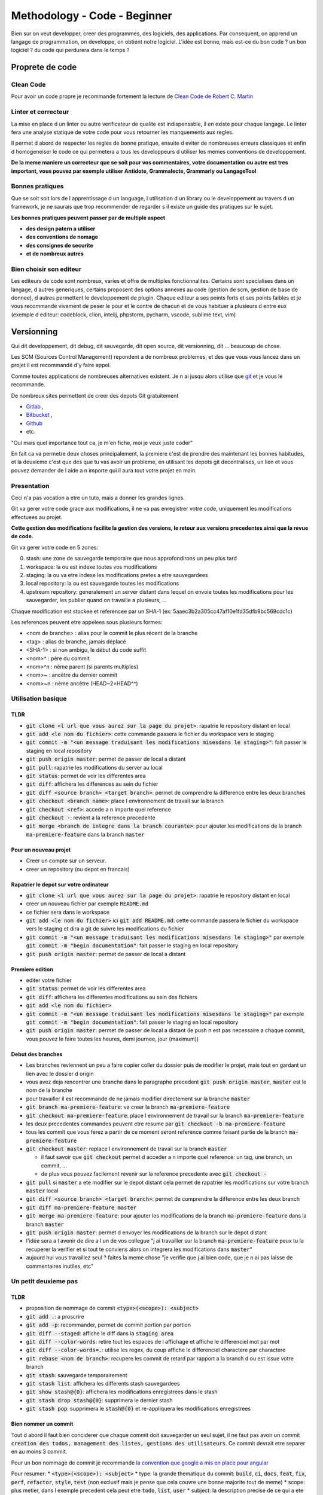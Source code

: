 Methodology - Code - Beginner
#############################

Bien sur on veut developper, creer des programmes, des logiciels, des applications. Par consequent, on apprend un langage de programmation, on developpe, on obtient notre logiciel.
L'idée est bonne, mais est-ce du bon code ? un bon logiciel ? du code qui perdurera dans le temps ?

Proprete de code
****************

Clean Code
==========

Pour avoir un code propre je recommande fortement la lecture de `Clean Code de Robert C. Martin <https\://github.com/SaikrishnaReddy1919/MyBooks/blob/master/%5BPROGRAMMING%5D%5BClean%20Code%20by%20Robert%20C%20Martin%5D.pdf>`_

Linter et correcteur
====================

La mise en place d un linter ou autre verificateur de qualite est indispensable, il en existe pour chaque langage. Le linter fera une analyse statique de votre code pour vous retourner les manquements aux regles.

Il permet d abord de respecter les regles de bonne pratique, ensuite d eviter de nombreuses erreurs classiques et enfin d homogeneiser le code ce qui permetera a tous les developpeurs d utiliser les memes conventions de developpement.

**De la meme maniere un correcteur que se soit pour vos commentaires, votre documentation ou autre est tres important, vous pouvez par exemple utiliser Antidote, Grammalecte, Grammarly ou LangageTool**

Bonnes pratiques
================

Que se soit soit lors de l apprentissage d un language, l utilisation d un library ou le developpement au travers d un framework, je ne saurais que trop recommender de regarder s il existe un guide des pratiques sur le sujet.

**Les bonnes pratiques peuvent passer par de multiple aspect**

* **des design patern a utiliser**
* **des conventions de nomage**
* **des consignes de securite**
* **et de nombreux autres**

Bien choisir son editeur
========================

Les editeurs de code sont nombreux, varies et offre de multiples fonctionnalites. Certains sont specialises dans un langage, d autres generiques, certains proposent des options annexes au code (gestion de scm, gestion de base de donnee), d autres permettent le developpement de plugin. Chaque editeur a ses points forts et ses points faibles et je vous recommande vivement de peser le pour et le contre de chacun et de vous habituer a plusieurs d entre eux (exemple d editeur: codeblock, clion, intelij, phpstorm, pycharm, vscode, sublime text, vim)

Versionning
***********

Qui dit developpement, dit debug, dit sauvegarde, dit open source, dit versionning, dit ... beaucoup de chose.

Les SCM (Sources Control Management) repondent a de nombreux problemes, et des que vous vous lancez dans un projet il est recommandé d'y faire appel.

Comme toutes applications de nombreuses alternatives existent. Je n ai jusqu alors utilise que `git <https\://git-scm.com/>`_ et je vous le recommande.

De nombreux sites permettent de creer des depots Git gratuitement

* `Gitlab <https\://gitlab.com/users/sign_in>`_ ,
* `Bitbucket <https\://bitbucket.org/product>`_ ,
* `Github <https\://github.com/>`_
* etc.

"Oui mais quel importance tout ca, je m'en fiche, moi je veux juste coder"

En fait ca va permetre deux choses principalement, la premiere c'est de prendre des maintenant les bonnes habitudes, et la deuxieme c'est que des que tu vas avoir un probleme, en utilisant les depots git decentralises, un lien et vous pouvez demander de l aide a n importe qui il aura tout votre projet en main.

Presentation
============

Ceci n'a pas vocation a etre un tuto, mais a donner les grandes lignes.

Git va gerer votre code grace aux modifications, il ne va pas enregistrer votre code, uniquement les modifications effectuees au projet.

**Cette gestion des modifications facilite la gestion des versions, le retour aux versions precedentes ainsi que la revue de code.**

Git va gerer votre code en 5 zones:

0. stash: une zone de sauvegarde temporaire que nous approfondirons un peu plus tard
1. workspace: la ou est indexe toutes vos modifications
2. staging: la ou va etre indexe les modifications pretes a etre sauvegardees
3. local repository: la ou est sauvegarde toutes les modifications
4. upstream repository: generalement un server distant dans lequel on envoie toutes les modifications pour les sauvegarder, les publier quand on travaille a plusieurs, ...

Chaque modification est stockee et referencee par un SHA-1 (ex: 5aaec3b2a305cc47af10e1fd35dfb9bc569cdc1c)

Les references peuvent etre appelees sous plusieurs formes:

- <nom de branche> : alias pour le commit le plus récent de la branche
- <tag> : alias de branche, jamais déplacé
- <SHA-1> : si non ambigu, le début du code suffit
- <nom>^ :  père du commit
- <nom>^n : nème parent (si parents multiples)
- <nom>~ : ancètre du dernier commit
- <nom>~n : nème ancêtre (HEAD~2=HEAD^^)

Utilisation basique
===================

TLDR
----

* :code:`git clone <l url que vous aurez sur la page du projet>`: rapatrie le repository distant en local
* :code:`git add <le nom du fichier>`: cette commande passera le fichier du workspace vers le staging
* :code:`git commit -m "<un message traduisant les modifications misesdans le staging>"`: fait passer le staging en local repository
* :code:`git push origin master`: permet de passer de local a distant
* :code:`git pull`: rapatrie les modifications du server au local
* :code:`git status`: permet de voir les differentes area
* :code:`git diff`: affichera les differences au sein du fichier
* :code:`git diff <source branch> <target branch>`: permet de comprendre la difference entre les deux branches
* :code:`git checkout <branch name>`: place l environnement de travail sur la branch
* :code:`git checkout <ref>`: accede a n importe quel reference
* :code:`git checkout -`: revient a la reference precedente
* :code:`git merge <branch de integre dans la branch courante>`: pour ajouter les modifications de la branch :code:`ma-premiere-feature` dans la branch :code:`master`

Pour un nouveau projet
----------------------

* Creer un compte sur un serveur.
* creer un repository (ou depot en francais)

Rapatrier le depot sur votre ordinateur
---------------------------------------

* :code:`git clone <l url que vous aurez sur la page du projet>`: rapatrie le repository distant en local
* creer un nouveau fichier par exemple :code:`README.md`
* ce fichier sera dans le workspace
* :code:`git add <le nom du fichier>` ici :code:`git add README.md`: cette commande passera le fichier du workspace vers le staging et dira a git de suivre les modifications du fichier
* :code:`git commit -m "<un message traduisant les modifications misesdans le staging>"` par exemple :code:`git commit -m "begin documentation"`: fait passer le staging en local repository
* :code:`git push origin master`: permet de passer de local a distant

Premiere edition
----------------

* editer votre fichier
* :code:`git status`: permet de voir les differentes area
* :code:`git diff`: affichera les differentes modifications au sein des fichiers
* :code:`git add <le nom du fichier>`
* :code:`git commit -m "<un message traduisant les modifications misesdans le staging>"` par exemple :code:`git commit -m "begin documentation"`: fait passer le staging en local repository
* :code:`git push origin master`: permet de passer de local a distant (le push n est pas necessaire a chaque commit, vous pouvez le faire toutes les heures, demi journee, jour (maximum))

Debut des branches
------------------

* Les branches reviennent un peu a faire copier coller du dossier puis de modifier le projet, mais tout en gardant un lien avec le dossier d origin
* vous avez deja rencontrer une branche dans le paragraphe precedent :code:`git push origin master`, :code:`master` est le nom de la branche
* pour travailler il est recommande de ne jamais modifier directement sur la branche :code:`master`
* :code:`git branch ma-premiere-feature`: va creer la branch :code:`ma-premiere-feature`
* :code:`git checkout ma-premiere-feature`: place l environnement de travail sur la branch :code:`ma-premiere-feature`
* les deux precedentes commandes peuvent etre resume par :code:`git checkout -b ma-premiere-feature`
* tous les commit que vous ferez a partir de ce moment seront reference comme faisant partie de la branch :code:`ma-premiere-feature`
* :code:`git checkout master`: replace l environnement de travail sur la branch :code:`master`

  * il faut savoir que :code:`git checkout` permet d acceder a n importe quel reference: un tag, une branch, un commit, ...
  * de plus vous pouvez facilement revenir sur la reference precedente avec :code:`git checkout -`

* :code:`git pull` si :code:`master` a ete modifier sur le depot distant cela permet de rapatrier les modifications sur votre branch :code:`master` local
* :code:`git diff <source branch> <target branch>`: permet de comprendre la difference entre les deux branch
* :code:`git diff ma-premiere-feature master`
* :code:`git merge ma-premiere-feature`: pour ajouter les modifications de la branch :code:`ma-premiere-feature` dans la branch :code:`master`
* :code:`git push origin master`: permet d envoyer les modifications de la branch sur le depot distant
* l'idée sera a l avenir de dire a l un de vos collegue "j ai travailler sur la branch :code:`ma-premiere-feature` peux tu la recuperer la verifier et si tout te conviens alors on integrera les modifications dans :code:`master`"
* aujourd hui vous travaillez seul ? faites la meme chose "je verifie que j ai bien code, que je n ai pas laisse de commentaires inutiles, etc"

Un petit deuxieme pas
=====================

TLDR
----

* proposition de nommage de commit :code:`<type>(<scope>): <subject>`
* :code:`git add .`: a proscrire
* :code:`git add -p`: recommander, permet de commit portion par portion
* :code:`git diff --staged`: affiche le diff dans la :code:`staging area`
* :code:`git diff --color-words`: retire tout les espaces de l affichage et affiche le differenciel mot par mot
* :code:`git diff --color-words=.`: utilise les regex, du coup affiche le differenciel charactere par charactere
* :code:`git rebase <nom de branch>`: recupere les commit de retard par rapport a la branch d ou est issue votre branch
* :code:`git stash`: sauvegarde temporairement
* :code:`git stash list`: affichera les differents stash sauvegardees
* :code:`git show stash@{0}`: affichera les modifications enregistrees dans le stash
* :code:`git stash drop stash@{0}`: supprimera le dernier stash
* :code:`git stash pop`: supprimera le :code:`stash@{0}` et re-appliquera les modifications enregistrees

Bien nommer un commit
---------------------

Tout d abord il faut bien conciderer que chaque commit doit sauvegarder un seul sujet, il ne faut pas avoir un commit :code:`creation des todos, management des listes, gestions des utilisateurs`. Ce commit devrait etre separer en au moins 3 commit.

Pour un bon nommage de commit je recommande `la convention que google a mis en place pour angular <https://github.com/angular/angular/blob/master/CONTRIBUTING.md#commit>`_

Pour resumer:
* :code:`<type>(<scope>): <subject>`
* type: la grande thematique du commit: :code:`build`, :code:`ci`, :code:`docs`, :code:`feat`, :code:`fix`, :code:`perf`, :code:`refactor`, :code:`style`, :code:`test` (non exclusif mais je pense que cela couvre une bonne majorite tout de meme)
* scope: plus metier, dans l exemple precedent cela peut etre :code:`todo`, :code:`list`, :code:`user`
* subject: la description precise de ce qui a ete modifie (generalement ne cite pas le nom des fichiers editees)

Meme si ceci n est qu une proposition habituez-vous a bien separer vos commit et a bien les nommer.

La staging area
---------------

* tres bien on doit separer les commit et bien les nommer mais :code:`git add <nom du fichier` ne le permet pas si j'ai plusieurs fonctionnalites dans le meme fichier.
* :code:`git add <nom du fichier>`: permet effectivement d ajouter tout un fichier, vous pouvez egalement ajouter une liste de fichier voir un dossier, tant qu il concerne bien une seule et meme fonctionnalitee
* :code:`git add .`: celui la est vu et revu dans de nombreux tutos, je vous recommande de ne l utiliser qu avec d immense precaution ... voir pas du tout
* :code:`git add -p`: mon chouchou, permet d ajouter portion de code par portion de code, git vous demandera de choisir

  * :code:`y`: yes, ajoute le a la staging area
  * :code:`n`: no
  * :code:`s`: split, permet de separer si c est faisable facilement par git
  * :code:`e`: edit, vous affichera les lignes avec des :code:`+` et des :code:`-` pour montrer les lignes ajoutees et retirees, il suffit de les supprimer pour ne pas mettre la modification de la staging area
  * vous avez les 4 options que j utilise principalement, les autres options peuvent peut etre vous aider mais je n ai pas encore apris a les utiliser

* :code:`git add -u`: ajoute les modifications des fichiers DEJA SUIVIS, les fichiers qui ne l etaient pas encore ne seront pas prit en compte
* :code:`git commit -a -m "mon super message"` revient a faire une :code:`git add -u` puis un :code:`git commit -m "mon super message"`

J ai des lignes en trop
-----------------------

Parfois le :code:`git diff` affiche des lignes ajoutees et supprimees ... mais c est quoi ? ce sont des ajouts et des retraits d espaces ou de tabulations ca peut etre ennuyeux. Voici quelques commandes supplementaires

* :code:`git diff --staged`: affiche le diff dans la :code:`staging area`
* :code:`git diff --color-words`: retire tout les espaces de l affichage et affiche le diffrenciel mot par mot
* :code:`git diff --color-words=.`: utilise les regex, du coup affiche le differenciel charactere par charactere

Recuperation de modification
----------------------------

* c est bien beau tout ca mais moi je travaillais sur la branch :code:`ma-deuxieme-feature` comment je recupere tes modifications que tu as merge dans master, je fais un :code:`git merge` ?
* du tout, cela va creer un commit de merge qui n a rien a faire la
* :code:`git checkout master`
* :code:`git pull` pour rapatrier l ensemble des modifications
* :code:`git checkout ma-deuxieme-feature`
* :code:`git rebase master`: va permettre de recuperer sur votre branch l ensemble de commit qui aura ete envoye sur master (ou le nom de votre branch source si ce n est pas master)
* vous aurez desormais une branch a jour en local
* Attention au prochain :code:`push` que vous allez faire, il sera necessaire de le forcer avec un :code:`-f` car vous aller devoir ecraser l'historique de cette branche

J ai fait des modifications mais je n ai pas encore commit ... mais je dois recuperer les mises a jour de master
---------------------------------------------------------------------------------------------------------------

Le :code:`stash` est fait pour vous, ca revient un peu a un :code:`commit` temporaire

* :code:`git status`: faite ca avant et apre le :code:`git stash` ce sera plus parlant
* :code:`git stash`: va creer un commit temporaire de reference :code:`stash@{0}` et va retirer les modifications effectuees dans les fichiers suivi dans la working area
* :code:`git stash list`: affichera les differents stash sauvegardees
* :code:`git show stash@{0}`: affichera les modifications enregistrees dans le stash
* :code:`git stash drop stash@{0}`: supprimera le stash et decalera tout, l ancien :code:`stash@{1}` deviendra le :code:`stash@{0}` etc
* :code:`git stash pop`: supprimera le :code:`stash@{0}` et re-appliquera les modifications enregistrees

Utilisation avancee
===================

Les points touchy et les points moins urgents a voir.

TLDR
----

* :code:`git commit --amend`: va prendre ce que vous avez mit dans la staging area pour l ajouter dans le precedent commit
* :code:`git reset <nom du fichier dans la staging area>`: permet de passer un fichier de la staging area vers la working area
* :code:`git reset HEAD`: va effectuer la command precedente pour l ensemble de la staging area
* :code:`git reset HEAD^`: va supprimer le dernier commit
* :code:`git reset HEAD^^`: va supprimer les 2 derniers commit
* :code:`git reset HEAD~25`: va supprimer les 25 derniers commit
* :code:`git rebase -i <branch source>` ou :code:`git rebase -i HEAD~10`: permet de re-aranger les commit
* :code:`git show <ref de commit>` pour voir les commits
* :code:`git fetch` rapatrie les modifications sans ecraser votre branch
* :code:`git blame <nom du fichier>` permet d afficher le nom du dernier modificateur des differentes lignes du fichiers
* :code:`git log`: affichera les differents derniers commit
* :code:`git log -1`: affichera uniquement LE dernier commit
* :code:`git log --oneline`: affichera les commit mais en simplifier
* :code:`git log --graph --oneline --decorate`: avec plusieur branch cela permet d avoir une visualisation d ensemble




J ai oublier une portion de code dans mon commit comment je fais
----------------------------------------------------------------

* le moyen hardcore mais tout est a refaire

  * :code:`git stash`: va sauvegarder les modifications qui n ont rien a voir avec le commit
  * :code:`git reset HEAD^`: va supprimer le commit et vous re-affichera les modifications dans la working area
  * :code:`git add <vos fichiers de-commiter>`: les remettra dans la staging area
  * :code:`git stash pop`: re-affichera les midufications stash
  * :code:`git add <ce que vous aviez oublie>`
  * :code:`git commit -m <votre message>`

* le moyen soft

  * :code:`git add <vos fichiers oublies>`
  * :code:`git commit --amend`: va prendre ce que vous avez mit dans la staging area pour l ajouter dans le precedent commit

* je profite de ce paragraph pour presenter :code:`reset`

  * :code:`git reset <nom du fichier dans la staging area>`: permet de passer un fichier de la staging area vers la working area
  * :code:`git reset HEAD`: va effectuer la command precedente pour l ensemble de la staging area
  * :code:`git reset --hard <nom du fichier dans la staging area>`: **supprime la modification du fichier present dans la staging area**
  * :code:`git checkout <nom du fichier dans la working area>`: **supprime la modification du fichier present dans la working area**
  * :code:`git reset HEAD^`: va supprimer le dernier commit
  * :code:`git reset HEAD^^`: va supprimer les 2 derniers commit
  * :code:`git reset HEAD~25`: va supprimer les 25 derniers commit

Bon rearangeons nos commit
--------------------------

Plusieurs problemes se posent avec ce qu on a vu

* :code:`git commit -m "list todo"`
* :code:`git commit -m "fix list"`
* :code:`git commit -m "fix list"`
* :code:`git commit -m "fix list"`
* :code:`git commit -m "fix list"`
* 15 commit sur le sujet des list
* les commits de fix qui n en finissent plus
* ramener sur la branch :code:`master` ca donnerait 50% de commit de fix 49% de commit de merge ... pas tres lisible
* une solution serait a :code:`git reset HEAD~<le nombre de commit fait dans la branche>` ?
* c est moche mais oui ca marcherait, il ne restera plus qu a tout recommit sujet par sujet

* Arrivé du :code:`git rebase`
* Mais qu est ce qu il raconte ... :code:`git rebase` ca permet juste de ratraper le retard de la branch source ?
* je vous presente :code:`git rebase -i <branch source>` ou :code:`git rebase -i HEAD~10`
* cette commande vous affichera l ensemble des commit de votre branch et vous permettra de les reorganiser, les editer, les renommers etc
* generalement vous aurez les explications de chaque command dans le texte qui s affichera. Lisez bien l integralite.
* c est tout ce que tu as a dire ? utilisez :code:`git rebase -i` ? c est pas terrible
* quatre choses

  * d abord si vous ne connaissez pas les commandes vous ne pourez pas les utilisez, il fallait bien au moins vous l introduire
  * apres un :code:`git rebase -i` tout l historique est boulverse, il faudra un :code:`git push -f` pour l imposer au server
  * attention si vous reorganiser les commit alors que vous avez modifier deux fois la meme portion de code :code:`git rebase -i` va vous demandez beaucoup de modification de commit, ne prenez pas peur, lisez ce que git vous dit et corrigez tranquillement vos fichiers
  * utilisez :code:`git show <ref de commit>` pour voir les commits, meme si vous les avez bien nommees, revoir ce que vous avez fait dedans permettra de vous rassurer

Verifiez avant de pull
----------------------

Le :code:`git pull` va rapatrier les modifications du serveur distant et ecraser votre branch local. En realite on peut rapatrier les references sans ecraser la notre.

par exemple sur votre branch :code:`master`,

* :code:`git checkout master`
* :code:`#git pull` ecraserait votre branch
* :code:`git fetch` rapatrie les modifications sans ecraser votre branch
* :code:`git diff master origin/master`: vous pourrez alors demander a git la difference entre le distant et le local

Des supers fichiers
-------------------

.gitconfig
""""""""""

c est dans ce fichier que vous trouverez vos configurations, vos alias, vos parametres d authentifications (sous linux generalement il est dans l home de l utilisateur :code:`~/.gitconfig`)

.gitignore
""""""""""

Quand vous builder, quand vous rapatriez des library externe, ou autre, vous creer des fichiers qui n ont rien a faire dans git.

Grace a ce fichier :code:`.gitignore` vous pourrez les lister pour bien preciser a git de ne jamais les prendre en compte.

.gitkeep
""""""""

Dans certaine situation nos scripts ont besoin d un dossier pour stocker des fichiers generes ou des fichiers uploades, malheureusement git ne prend pas en compte les dossiers vides.

On creer donc un fichier vide dans ces dossiers a concerver pour faire comprendre aussi bien a git qu au autre contributeur de ne pas supprimer ce dossier. Par convention on appelle ces fichiers :code:`.gitkeep`

Qui qu a fait quoi?
-------------------

Quand vous travaillez seul ce n est pas tres important. Mais quand vous travaillez a plusieurs, parfois vous ne comprenez pas certain code ... bon outre le fait que si ce code est trop complique il faudrait peut etre le refactorer, pour le comprendre il suffit de demander a son autheur de l expliquer.

:code:`git blame <nom du fichier>` permet d afficher le nom du dernier modificateur des differentes lignes du fichiers

Qu est ce qui c est passe?
--------------------------

Pour ceux qui ont regarder des tutos, vous l aurez vite vu, moi je l aborde que maintenant.

* :code:`git log`: affichera les differents derniers commit
* :code:`git log -1`: affichera uniquement LE dernier commit
* :code:`git log --oneline`: affichera les commit mais en simplifier
* :code:`git log --graph --oneline --decorate`: avec plusieur branch cela permet d avoir une visualisation d ensemble

Que et Quand verifier
---------------------

* Avant de commit toujours verifier ce que vous allez commit avec :code:`git diff --staged`
* avant de recuperer un :code:`stash`, toujours verifier le continue avec :code:`git show stash@{0}`
* avant de merge toujours verifier que l on a bien recuperer la branch source, sur la branch en cours de developpement faire :code:`git rebase <branch source>`
* avant de merge, toujours verifier le diff entre les deux branch :code:`git diff <branch source> <branch target>`
* en cours de :code:`git rebase -i`, toujours verifier les commit que l on va manipuler avec :code:`git show <numero du commit>`

Aller plus loin
===============

Regarder

* git cherry-pick
* git flow
* git hook
* git submodule
* la specification semver

Documentation
*************

De nombreuses documentations existent:

* la documentation utilisateur
* la documentation administrateur
* la documentation developpeur
* la documentation contributeur
* etc

Je vais juste m attarder sur deux types de documentation.

Le README.md
============

Le readme est un fichier indispensable a tout projet. Il est la pour presenter l ensemble du projet.

Une excellent article a ete redige donc autant `vous redirigez dessus <https://dev.to/scottydocs/how-to-write-a-kickass-readme-5af9>`_

Sinon pour resumer

1. Name the thing
2. An introduction or summary
3. Prerequisites
4. How to install the thing
5. How to use the thing (if more doc detail, link here)
6. How to contribute to the thing
7. Add contributors
8. Add acknowledgements
9. Contact information
10. Add licence information
11. And more: logo, badges or shield, screenshot, emoji

Procedure de reproductibilite
=============================

Souvent on voit de magnifique message "excusez moi mais ca marche pas" ... Oui mais qu est ce qui marche ? Pourquoi ? dans quelle situation ? un peu de context est indispensable.

Souvent les grosses librairies, les grosses entreprises ou autres projets un peu fonctionnel on deja mis des choses en place. `Par exemple vous avez celui de symfony ici <https://symfony.com/doc/current/contributing/code/bugs.html>`

De meme je vais copier coller au cas ou ca disparaise:

* Use the title field to clearly describe the issue;
* Describe the steps needed to reproduce the bug with short code examples (providing a unit test that illustrates the bug is best);
* If the bug you experienced is not simple or affects more than one layer, providing a simple failing unit test may not be sufficient. In this case, please provide a reproducer;
* Give as much detail as possible about your environment (OS, PHP version, Symfony version, enabled extensions, ...);
* If you want to provide a stack trace you got on an HTML page, be sure to provide the plain text version, which should appear at the bottom of the page. Do not provide it as a screenshot, since search engines will not be able to index the text inside them. Same goes for errors encountered in a terminal, do not take a screenshot, but copy/paste the contents. If the stack trace is long, consider enclosing it in a <details> HTML tag. Be wary that stack traces may contain sensitive information, and if it is the case, be sure to redact them prior to posting your stack trace.
* (optional) Attach a patch.

Tests
*****

Parfois des library existent pour faciliter la mise en place des tests (phpunit, jest, ctest, etc). Il est important de mettre en place ces test. 

Un test permet de s’assurer du fonctionnement correct de tout ou partie d’une application ou programme. Il permet de verifier qu une fonction ou qu une classe a le comportement conforme.

Lors d un refacto, d un ajout de fonctionnalite, ou meme des que quelqu un decouvre le code de votre application, les tests permettent d'avoir un apercu simple des differentes fonctionnalitees que se soit des fonctions, des classes et meme de l application.

il y a de nombreux type de test

* **les tests unitaires: il permet de s’assurer du fonctionnement correct d’une partie isolee d’une application ou d’un programme. Il a pour objectif d’isoler le comportement de la partie de code à tester de tout facteur extérieur et de vérifier qu’il est conforme à ce qui est attendu. (extrait du site** `ici <https://www.nutcache.com/fr/blog/tests-unitaires/>`_)
* **les tests d integration: Ces tests sont exécutées pour valider l'intégration des différents modules entre eux et dans leur environnement exploitation définitif. Ils permettront de mettre en évidence des problèmes d'interfaces entre différents programmes (extrait de** `ce site <http://www-igm.univ-mlv.fr/~dr/XPOSE2000/TesTs/SiteWeb/typestests.htm>`_)
* **Smoke test ou sanity check: il consiste en des tests fonctionnels ou unitaires de fonctions logicielles critiques. Les tests de fumée viennent avant d'autres tests approfondis."Est-ce que le programme démarre correctement ?", "Est-ce que les boutons de contrôle principaux fonctionnent ?", "Est-ce que l api repond ?". Si cette fonctionnalité de base échoue, il est inutile d'investir du temps dans un travail plus détaillé à ce stade. (extrait de** `ce site <https://developer.mozilla.org/fr/docs/Glossaire/Test_de_fum%C3%A9e>`_)
* **les tests fonctionnels: Si les tests fonctionnels parlent d’eux-mêmes (est-ce que l’utilisateur peut faire ou ceci ou cela ?), les tests non fonctionnels sont des vérifications techniques liées à la performance, l’adaptabilité ou à la sécurité du système**
* **les tests e2e, de validation ou d'acceptation ou encore systeme:  il consiste à simuler des tests à plus grande échelle, en intégrant un nombre important d’éléments, de systèmes différents pour valider l’alimentation successive de bout en bout. En finance, il est usuel de tester la chaîne « Front to Back », c’est-à-dire depuis les systèmes en lien avec les marchés/les clients jusqu’aux outils de valorisation ou de génération de confirmation automatique par exemple. (extrait de** `ce site <https://meritis.fr/methodo/tests-informatiques-bonnes-pratiques/>`_)
* **les tests manuels: cela revient a utiliser le logiciel vous meme et voir a quel moment une erreur ressort, les tests precedents sont la pour automatiser le plus possible, mais generalement un test manuel reste necessaire**
* **les tests utilisateurs de design: ce test s adresse principalement pour les logiciels grand publique. Le test conciste a demander a 2-3-5 personnes de realiser divers scenario sur le logiciel. Observer leurs reactions, ne pas leur donner d explication sur le logiciel et noter les axes d amelioratione**
* **les tests de performance ou test de charge: ils ont pour principal objectif la validation d'une solution logicielle et de son architecture sous-jacente liées à une utilisation simultanée multi-utilisateurs, permettant ainsi d'éviter certains problèmes en production. Ils permettent de garantir une qualité de service applicative dans des conditions réelles d'utilisation (extrait de** `ce site <https://www.tests-performance.fr/?page_id=691>`_)
* **les tests d intrusion: il permet d’évaluer le niveau global de sécurité du système (extrait de** `ce site <https://www.cnpp-cybersecurity.com/pages/audit-technique.php>`_)

Le scan de securite
===================

**De la meme maniere que le linter, des analyses de vulnerabilites peuvent etre effectuees automatiquement.**

**Rechercher les outils d analyses de code concernant les technologies employees en rapport avec la securite ou les vulnerabilites. Ces analyses degrossiront la recherche de vulnerabilite mais il sera toujours necessaire de se tenir a jour.**

**Prenez donc l habitude de rechercher les vulnerabilites cela ne peut etre que benefique et ameliorera votre culture de la technologie que vous utilisez et ameliorera votre maniere de coder.**

Sources
*******

* http://www.nathalievialaneix.eu/doc/pdf/presentationGit.pdf
* https://symfony.com/doc/current/contributing/code/bugs.html
* https://dev.to/scottydocs/how-to-write-a-kickass-readme-5af9
* https://github.com/angular/angular/blob/master/CONTRIBUTING.md#commit
* https://www.nutcache.com/fr/blog/tests-unitaires/
* My crazy mad little head

